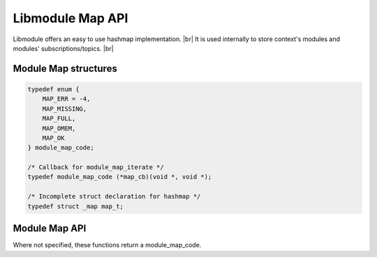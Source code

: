 .. |br| raw:: html

   <br />

Libmodule Map API
==============

Libmodule offers an easy to use hashmap implementation. |br|
It is used internally to store context's modules and modules' subscriptions/topics. |br|

Module Map structures
---------------------

.. code::

    typedef enum {
        MAP_ERR = -4,
        MAP_MISSING,
        MAP_FULL,
        MAP_OMEM,
        MAP_OK
    } module_map_code;

    /* Callback for module_map_iterate */
    typedef module_map_code (*map_cb)(void *, void *);

    /* Incomplete struct declaration for hashmap */
    typedef struct _map map_t;

Module Map API
--------------

Where not specified, these functions return a module_map_code.

.. c:function:: module_map_new()

  Create a new map_t object.
    
  :returns: pointer to newly allocated map_t.
  
.. c:function:: module_map_iterate(m, f, item)

  Iterate an hashmap.

  :param m: pointer to map_t
  :param f: callback to be called
  :param item: userdata to be passed to callback as second parameter
  :type m: :c:type:`map_t *`
  :type f: :c:type:`const map_cb`
  :type item: :c:type:`void *`
  
.. c:function:: module_map_put(m, key, val)

  Put a value inside hashmap.

  :param m: pointer to map_t
  :param key: key for this value
  :param val: value to be put inside map
  :type m: :c:type:`map_t *`
  :type key: :c:type:`const char *`
  :type val: :c:type:`void *`

.. c:function:: module_map_get(m, key, arg)

  Get an hashmap value.

  :param m: pointer to map_t
  :param key: key for this value
  :param arg: pointer where to store data pointer extracted from map
  :type m: :c:type:`map_t *`
  :type key: :c:type:`const char *`
  :type arg: :c:type:`void **`
  
.. c:function:: module_map_remove(m, key)

  Remove a key from hashmap.

  :param m: pointer to map_t
  :param key: key to be removed
  :type m: :c:type:`map_t *`
  :type key: :c:type:`const char *`
  
.. c:function:: module_map_free(m)

  Free a map object.

  :param m: pointer to map_t
  :type m: :c:type:`map_t *`
  
.. c:function:: module_map_length(m)

  Get map length.

  :param m: pointer to map_t
  :type m: :c:type:`map_t *`
  :returns: map length or a module_map_code if any error happens (map_t is null).
